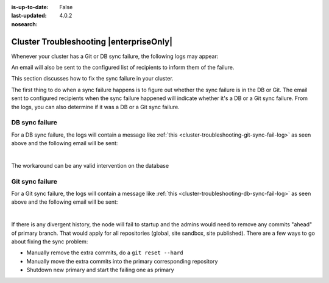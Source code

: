 :is-up-to-date: False
:last-updated: 4.0.2

:nosearch:

.. index:: Troubleshooting, Studio Clustering, Cluster Troubleshooting

.. _newIa-cluster-troubleshooting:

========================================
Cluster Troubleshooting |enterpriseOnly|
========================================

.. Remove :nosearch: and to set up-to-date to true above once the document is finalized

Whenever your cluster has a Git or DB sync failure, the following logs may appear:

.. _newIa-cluster-troubleshooting-git-sync-fail-log:

.. code-block:: text
   :caption: *Sample log for a cluster Git sync failure*

   <add sample log of failed Git sync>

.. _newIa-cluster-troubleshooting-db-sync-fail-log:

.. code-block:: text
   :caption: *Sample log for a cluster DB sync failure*

   <add sample log of failed DB sync>

An email will also be sent to the configured list of recipients to inform them of the failure.

This section discusses how to fix the sync failure in your cluster.


.. raw:: html

   <hr>


The first thing to do when a sync failure happens is to figure out whether the sync failure is in the DB or Git.
The email sent to configured recipients when the sync failure happened will indicate whether it's a DB or a Git
sync failure.  From the logs, you can also determine if it was a DB or a Git sync failure.

---------------
DB sync failure
---------------

For a DB sync failure, the logs will contain a message like :ref:`this <cluster-troubleshooting-git-sync-fail-log>`
as seen above and the following email will be sent:

.. image:: /_static/images/system-admin/cluster-db-sync-fail.webp
   :alt: CrafterCMS - Studio Enterprise Clustering DB sync failure email
   :width: 35%
   :align: center

|

The workaround can be any valid intervention on the database


----------------
Git sync failure
----------------

For a Git sync failure, the logs will contain a message like :ref:`this <cluster-troubleshooting-db-sync-fail-log>`
as seen above and the following email will be sent:

.. image:: /_static/images/system-admin/cluster-git-sync-fail.webp
   :alt: CrafterCMS - Studio Enterprise Clustering Git sync failure email
   :width: 35%
   :align: center

|

If there is any divergent history, the node will fail to startup and the admins would need to remove any commits
"ahead" of primary branch.  That would apply for all repositories (global, site sandbox, site published).
There are a few ways to go about fixing the sync problem:

- Manually remove the extra commits, do a ``git reset --hard``
- Manually move the extra commits into the primary corresponding repository
- Shutdown new primary and start the failing one as primary
